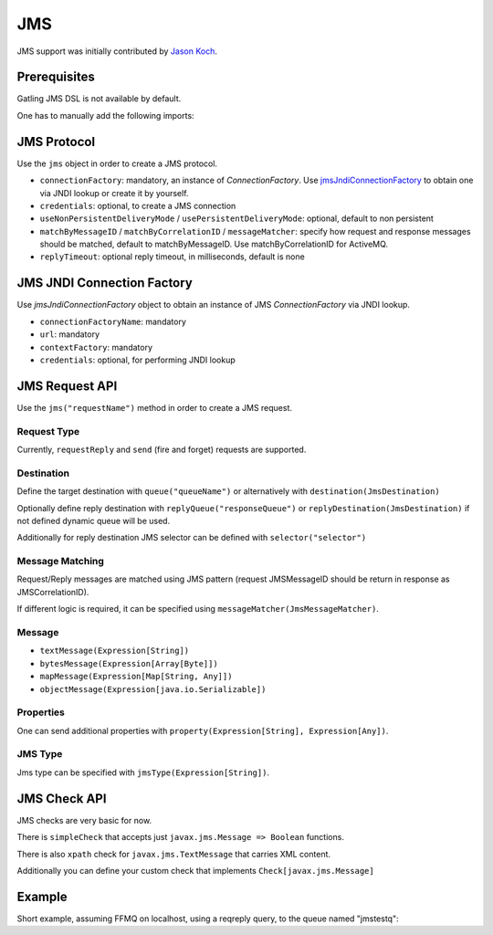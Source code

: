 .. _jms:

###
JMS
###

JMS support was initially contributed by `Jason Koch <https://github.com/jasonk000>`_.

Prerequisites
=============

Gatling JMS DSL is not available by default.

One has to manually add the following imports:

.. includecode:: code/Jms.scala#imports

JMS Protocol
============

.. _jms-protocol:

Use the ``jms`` object in order to create a JMS protocol.

* ``connectionFactory``: mandatory, an instance of `ConnectionFactory`. Use `jmsJndiConnectionFactory`_ to obtain one via JNDI lookup or create it by yourself.
* ``credentials``: optional, to create a JMS connection
* ``useNonPersistentDeliveryMode`` / ``usePersistentDeliveryMode``: optional, default to non persistent
* ``matchByMessageID`` / ``matchByCorrelationID`` / ``messageMatcher``: specify how request and response messages should be matched, default to matchByMessageID. Use matchByCorrelationID for ActiveMQ.
* ``replyTimeout``: optional reply timeout, in milliseconds, default is none

JMS JNDI Connection Factory
===========================

Use `jmsJndiConnectionFactory` object to obtain an instance of JMS `ConnectionFactory` via JNDI lookup.

.. _jmsJndiConnectionFactory:

* ``connectionFactoryName``: mandatory
* ``url``: mandatory
* ``contextFactory``: mandatory
* ``credentials``: optional, for performing JNDI lookup

JMS Request API
===============

.. _jms-request:

Use the ``jms("requestName")`` method in order to create a JMS request.

Request Type
------------

Currently, ``requestReply`` and ``send`` (fire and forget) requests are supported.

Destination
-----------

Define the target destination with ``queue("queueName")`` or alternatively with ``destination(JmsDestination)``

Optionally define reply destination with ``replyQueue("responseQueue")`` or ``replyDestination(JmsDestination)`` if not defined dynamic queue will be used.

Additionally for reply destination JMS selector can be defined with ``selector("selector")``


Message Matching
----------------

Request/Reply messages are matched using JMS pattern (request JMSMessageID should be return in response as JMSCorrelationID).

If different logic is required, it can be specified using ``messageMatcher(JmsMessageMatcher)``.

Message
-------

* ``textMessage(Expression[String])``
* ``bytesMessage(Expression[Array[Byte]])``
* ``mapMessage(Expression[Map[String, Any]])``
* ``objectMessage(Expression[java.io.Serializable])``

Properties
----------

One can send additional properties with ``property(Expression[String], Expression[Any])``.

JMS Type
--------

Jms type can be specified with ``jmsType(Expression[String])``.

JMS Check API
=============

.. _jms-api:

JMS checks are very basic for now.

There is ``simpleCheck`` that accepts just ``javax.jms.Message => Boolean`` functions.

There is also ``xpath`` check for ``javax.jms.TextMessage`` that carries XML content.

Additionally you can define your custom check that implements ``Check[javax.jms.Message]``

Example
=======

Short example, assuming FFMQ on localhost, using a reqreply query, to the queue named "jmstestq":

.. includecode:: code/Jms.scala#example-simulation
